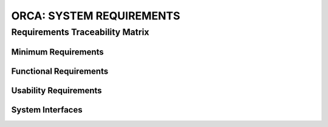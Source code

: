 .. _orca_system_requirements:

ORCA: SYSTEM REQUIREMENTS
=========================

Requirements Traceability Matrix
--------------------------------

Minimum Requirements
********************

Functional Requirements
***********************

Usability Requirements
**********************

System Interfaces
*****************
